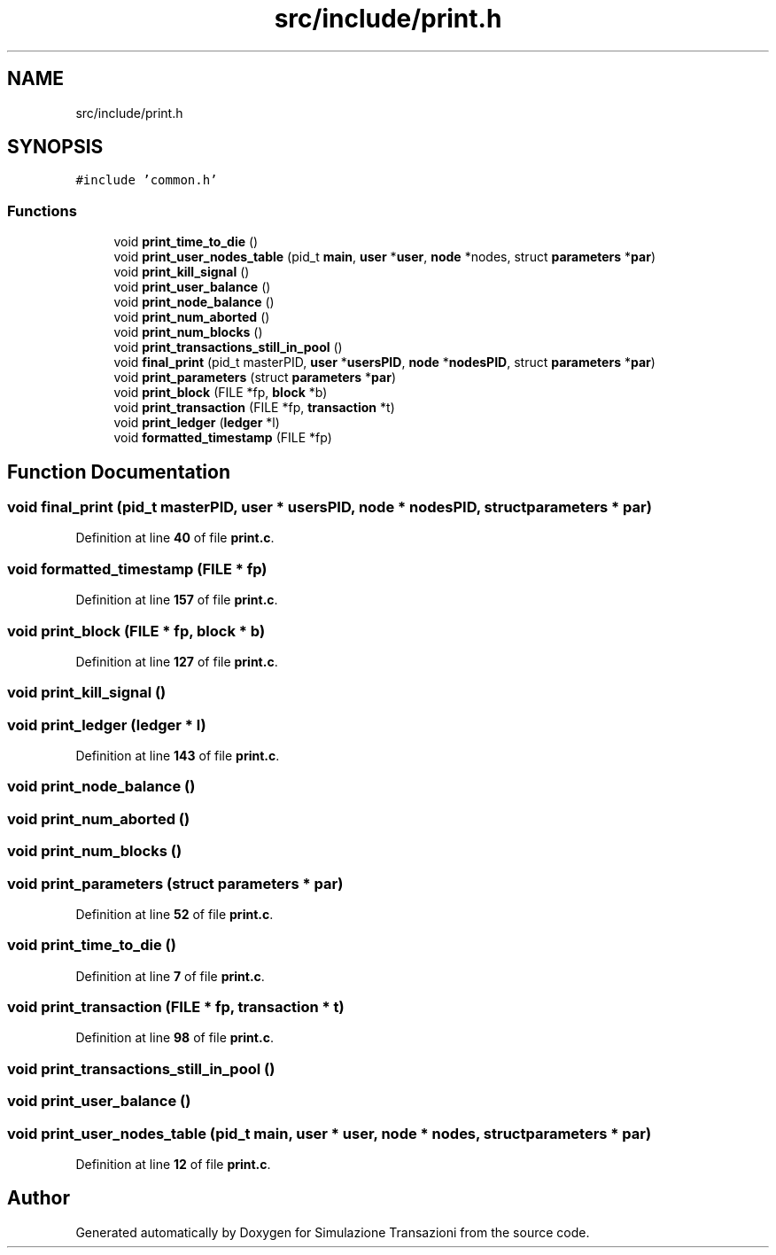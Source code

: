 .TH "src/include/print.h" 3 "Thu Jan 13 2022" "Simulazione Transazioni" \" -*- nroff -*-
.ad l
.nh
.SH NAME
src/include/print.h
.SH SYNOPSIS
.br
.PP
\fC#include 'common\&.h'\fP
.br

.SS "Functions"

.in +1c
.ti -1c
.RI "void \fBprint_time_to_die\fP ()"
.br
.ti -1c
.RI "void \fBprint_user_nodes_table\fP (pid_t \fBmain\fP, \fBuser\fP *\fBuser\fP, \fBnode\fP *nodes, struct \fBparameters\fP *\fBpar\fP)"
.br
.ti -1c
.RI "void \fBprint_kill_signal\fP ()"
.br
.ti -1c
.RI "void \fBprint_user_balance\fP ()"
.br
.ti -1c
.RI "void \fBprint_node_balance\fP ()"
.br
.ti -1c
.RI "void \fBprint_num_aborted\fP ()"
.br
.ti -1c
.RI "void \fBprint_num_blocks\fP ()"
.br
.ti -1c
.RI "void \fBprint_transactions_still_in_pool\fP ()"
.br
.ti -1c
.RI "void \fBfinal_print\fP (pid_t masterPID, \fBuser\fP *\fBusersPID\fP, \fBnode\fP *\fBnodesPID\fP, struct \fBparameters\fP *\fBpar\fP)"
.br
.ti -1c
.RI "void \fBprint_parameters\fP (struct \fBparameters\fP *\fBpar\fP)"
.br
.ti -1c
.RI "void \fBprint_block\fP (FILE *fp, \fBblock\fP *b)"
.br
.ti -1c
.RI "void \fBprint_transaction\fP (FILE *fp, \fBtransaction\fP *t)"
.br
.ti -1c
.RI "void \fBprint_ledger\fP (\fBledger\fP *l)"
.br
.ti -1c
.RI "void \fBformatted_timestamp\fP (FILE *fp)"
.br
.in -1c
.SH "Function Documentation"
.PP 
.SS "void final_print (pid_t masterPID, \fBuser\fP * usersPID, \fBnode\fP * nodesPID, struct \fBparameters\fP * par)"

.PP
Definition at line \fB40\fP of file \fBprint\&.c\fP\&.
.SS "void formatted_timestamp (FILE * fp)"

.PP
Definition at line \fB157\fP of file \fBprint\&.c\fP\&.
.SS "void print_block (FILE * fp, \fBblock\fP * b)"

.PP
Definition at line \fB127\fP of file \fBprint\&.c\fP\&.
.SS "void print_kill_signal ()"

.SS "void print_ledger (\fBledger\fP * l)"

.PP
Definition at line \fB143\fP of file \fBprint\&.c\fP\&.
.SS "void print_node_balance ()"

.SS "void print_num_aborted ()"

.SS "void print_num_blocks ()"

.SS "void print_parameters (struct \fBparameters\fP * par)"

.PP
Definition at line \fB52\fP of file \fBprint\&.c\fP\&.
.SS "void print_time_to_die ()"

.PP
Definition at line \fB7\fP of file \fBprint\&.c\fP\&.
.SS "void print_transaction (FILE * fp, \fBtransaction\fP * t)"

.PP
Definition at line \fB98\fP of file \fBprint\&.c\fP\&.
.SS "void print_transactions_still_in_pool ()"

.SS "void print_user_balance ()"

.SS "void print_user_nodes_table (pid_t main, \fBuser\fP * user, \fBnode\fP * nodes, struct \fBparameters\fP * par)"

.PP
Definition at line \fB12\fP of file \fBprint\&.c\fP\&.
.SH "Author"
.PP 
Generated automatically by Doxygen for Simulazione Transazioni from the source code\&.
